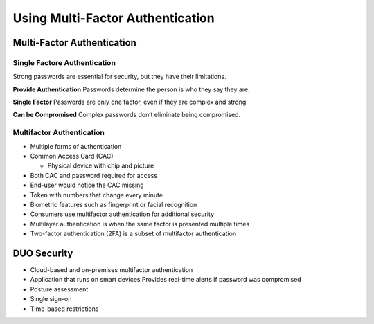 Using Multi-Factor Authentication
=================================

Multi-Factor Authentication
---------------------------

Single Factore Authentication
~~~~~~~~~~~~~~~~~~~~~~~~~~~~~

Strong passwords are essential for security, but they have their
limitations.

**Provide Authentication** Passwords determine the person is who they
say they are.

**Single Factor** Passwords are only one factor, even if they are
complex and strong.

**Can be Compromised** Complex passwords don’t eliminate being
compromised.

Multifactor Authentication
~~~~~~~~~~~~~~~~~~~~~~~~~~

-  Multiple forms of authentication
-  Common Access Card (CAC)

   -  Physical device with chip and picture

-  Both CAC and password required for access
-  End-user would notice the CAC missing
-  Token with numbers that change every minute
-  Biometric features such as fingerprint or facial recognition
-  Consumers use multifactor authentication for additional security
-  Multilayer authentication is when the same factor is presented
   multiple times
-  Two-factor authentication (2FA) is a subset of multifactor
   authentication

DUO Security
------------

-  Cloud-based and on-premises multifactor authentication
-  Application that runs on smart devices Provides real-time alerts if
   password was compromised
-  Posture assessment
-  Single sign-on
-  Time-based restrictions
